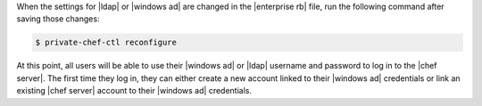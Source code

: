 .. The contents of this file may be included in multiple topics.
.. This file should not be changed in a way that hinders its ability to appear in multiple documentation sets.


When the settings for |ldap| or |windows ad| are changed in the |enterprise rb| file, run the following command after saving those changes:

.. code-block:: bash

   $ private-chef-ctl reconfigure

At this point, all users will be able to use their |windows ad| or |ldap| username and password to log in to the |chef server|. The first time they log in, they can either create a new account linked to their |windows ad| credentials or link an existing |chef server| account to their |windows ad| credentials.